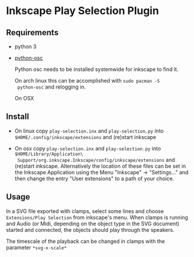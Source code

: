 * Inkscape Play Selection Plugin

** Requirements

   - python 3

   - [[https://pypi.org/project/python-osc/][python-osc]]

     Python osc needs to be installed systemwide for inkscape to find it.

     On arch linux this can be accomplished with =sudo pacman -S
     python-osc= and relogging in.

     On OSX 
     
** Install

   - On linux copy =play-selection.inx= and =play-selection.py= into
     =$HOME/.config/inkscape/extensions= and (re)start inkscape

   - On osx copy =play-selection.inx= and =play-selection.py= into
     =$HOME/Library/Application\
     Support/org.inkscape.Inkscape/config/inkscape/extensions= and
     (re)start inkscape. Alternatively the location of these files can
     be set in the Inkscape Application using the Menu "Inkscape" ->
     "Settings..." and then change the entry "User extensions" to a
     path of your choice.

** Usage

   In a SVG file exported with clamps, select some lines and choose
   =Extensions/Play Selection= from inkscape's menu. When clamps is
   running and Audio (or Midi, depending on the object type in the SVG
   document) started and connected, the objects should play through
   the speakers.

   The timescale of the playback can be changed in clamps with the
   parameter =*svg-x-scale*=
